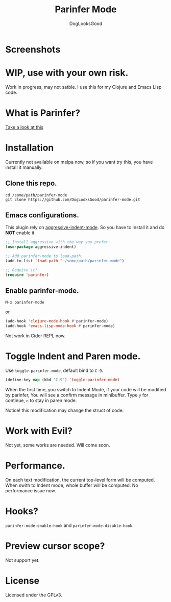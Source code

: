 #+TITLE: Parinfer Mode
#+AUTHOR: DogLooksGood

* Screenshots
[[file:screenshots/simple_demo.gif]]

* WIP, use with your own risk.
Work in progress, may not satble. 
I use this for my Clojure and Emacs Lisp code.

* What is Parinfer?
[[https://github.com/shaunlebron/parinfer][Take a look at this]]

* Installation
Currently not available on melpa now, so if you want try this, 
you have install it manually.
** Clone this repo.
#+BEGIN_SRC shell
  cd /some/path/parinfer-mode
  git clone https://github.com/DogLooksGood/parinfer-mode.git
#+END_SRC
** Emacs configurations.
This plugin rely on [[https://github.com/Malabarba/aggressive-indent-mode][aggressive-indent-mode]]. So you have to install it and do *NOT* enable it.
#+BEGIN_SRC emacs-lisp
  ;; Install aggressive with the way you prefer.
  (use-package aggressive-indent)

  ;; Add parinfer-mode to load-path.
  (add-to-list 'load-path "~/some/path/parinfer-mode")

  ;; Require it!
  (require 'parinfer)
#+END_SRC
** Enable parinfer-mode.
~M-x parinfer-mode~

or
#+BEGIN_SRC emacs-lisp
  (add-hook 'clojure-mode-hook #'parinfer-mode)
  (add-hook 'emacs-lisp-mode-hook #'parinfer-mode)
#+END_SRC
Not work in Cider REPL now.

* Toggle Indent and Paren mode.
Use ~toggle-parinfer-mode~, default bind to ~C-9~.
#+BEGIN_SRC emacs-lisp
  (define-key map (kbd "C-9") 'toggle-parinfer-mode)
#+END_SRC
When the first time, you switch to Indent Mode, if your code will be modified by parinfer,
You will see a confirm message in minibuffer. Type ~y~ for continue, ~n~ to stay in paren mode.

Notice! this modification may change the struct of code.

* Work with Evil?
Not yet, some works are needed. Will come soon.

* Performance.
On each text modification, the current top-level form will be computed. 
When swith to Indent mode, whole buffer will be computed. 
No performance issue now.

* Hooks?
~parinfer-mode-enable-hook~ and ~parinfer-mode-disable-hook~.

* Preview cursor scope?
Not support yet.

* License
Licensed under the GPLv3.
